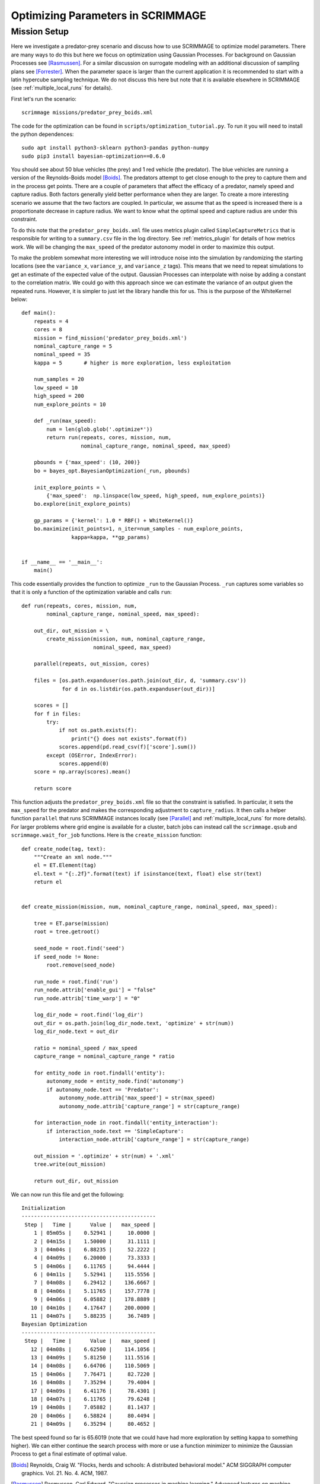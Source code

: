 .. _optimize:

Optimizing Parameters in SCRIMMAGE
==================================

Mission Setup
-------------

Here we investigate a predator-prey scenario and discuss how to use SCRIMMAGE
to optimize model parameters. There are many ways to do this but here 
we focus on optimization using Gaussian Processes. 
For background on Gaussian Processes see [Rasmussen]_. For a similar
discussion on surrogate modeling with an additional discussion of sampling plans
see [Forrester]_. When the parameter space is larger than the 
current application it is recommended to start
with a latin hypercube sampling technique. We do not discuss this here
but note that it is available elsewhere in SCRIMMAGE (see :ref:`multiple_local_runs`
for details).

First let's run the scenario::

    scrimmage missions/predator_prey_boids.xml

The code for the optimization can be found in ``scripts/optimization_tutorial.py``.
To run it you will need to install the python dependences::

    sudo apt install python3-sklearn python3-pandas python-numpy
    sudo pip3 install bayesian-optimization==0.6.0

You should see about 50 blue vehicles (the prey) and 1 red vehicle (the
predator). The blue vehicles are running a version of the Reynolds-Boids model
[Boids]_. The predators attempt to get close enough to the prey to capture
them and in the process get points. There are a couple of parameters 
that affect the efficacy of a predator, namely speed and capture radius.
Both factors generally yield better performance when they are larger.
To create a more interesting scenario we assume that the two factors are 
coupled. In particular, we assume that as the speed is increased
there is a proportionate decrease in capture radius. We want to know
what the optimal speed and capture radius are under this constraint.

To do this note that the ``predator_prey_boids.xml`` file uses metrics plugin
called ``SimpleCaptureMetrics`` that is responsible for writing to 
a ``summary.csv`` file in the log directory. See :ref:`metrics_plugin`
for details of how metrics work. We will be changing the ``max_speed`` 
of the predator autonomy model in order to maximize this output.

To make the problem somewhat more interesting we will introduce noise into the
simulation by randomizing the starting locations (see the ``variance_x``,
``variance_y``, and ``variance_z`` tags). This means that we need 
to repeat simulations to get an estimate of the expected value
of the output. Gaussian Processes can interpolate with noise
by adding a constant to the correlation matrix. We could go with 
this approach since we can estimate the variance of an output
given the repeated runs. However, it is simpler to just let
the library handle this for us. This is the purpose of the WhiteKernel below::

    def main():
        repeats = 4
        cores = 8
        mission = find_mission('predator_prey_boids.xml')
        nominal_capture_range = 5
        nominal_speed = 35
        kappa = 5       # higher is more exploration, less exploitation

        num_samples = 20
        low_speed = 10
        high_speed = 200
        num_explore_points = 10

        def _run(max_speed):
            num = len(glob.glob('.optimize*'))
            return run(repeats, cores, mission, num,
                       nominal_capture_range, nominal_speed, max_speed)

        pbounds = {'max_speed': (10, 200)}
        bo = bayes_opt.BayesianOptimization(_run, pbounds)

        init_explore_points = \
            {'max_speed':  np.linspace(low_speed, high_speed, num_explore_points)}
        bo.explore(init_explore_points)

        gp_params = {'kernel': 1.0 * RBF() + WhiteKernel()}
        bo.maximize(init_points=1, n_iter=num_samples - num_explore_points,
                    kappa=kappa, **gp_params)


    if __name__ == '__main__':
        main()

This code essentially provides the function to optimize ``_run`` to 
the Gaussian Process. ``_run`` captures some variables so that it is
only a function of the optimization variable and calls ``run``::

    def run(repeats, cores, mission, num,
            nominal_capture_range, nominal_speed, max_speed):

        out_dir, out_mission = \
            create_mission(mission, num, nominal_capture_range,
                           nominal_speed, max_speed)

        parallel(repeats, out_mission, cores)

        files = [os.path.expanduser(os.path.join(out_dir, d, 'summary.csv'))
                 for d in os.listdir(os.path.expanduser(out_dir))]

        scores = []
        for f in files:
            try:
                if not os.path.exists(f):
                    print("{} does not exists".format(f))
                scores.append(pd.read_csv(f)['score'].sum())
            except (OSError, IndexError):
                scores.append(0)
        score = np.array(scores).mean()

        return score

This function adjusts the ``predator_prey_boids.xml`` file so that 
the constraint is satisfied. In particular, it sets the ``max_speed``
for the predator and makes the corresponding adjustment to ``capture_radius``.
It then calls a helper function ``parallel`` that runs 
SCRIMMAGE instances locally (see [Parallel]_ and :ref:`multiple_local_runs` for
more details). For larger problems where grid engine is available for a cluster,
batch jobs can instead call the ``scrimmage.qsub`` and ``scrimmage.wait_for_job``
functions. Here is the ``create_mission`` function::

    def create_node(tag, text):
        """Create an xml node."""
        el = ET.Element(tag)
        el.text = "{:.2f}".format(text) if isinstance(text, float) else str(text)
        return el


    def create_mission(mission, num, nominal_capture_range, nominal_speed, max_speed):

        tree = ET.parse(mission)
        root = tree.getroot()

        seed_node = root.find('seed')
        if seed_node != None:
            root.remove(seed_node)

        run_node = root.find('run')
        run_node.attrib['enable_gui'] = "false"
        run_node.attrib['time_warp'] = "0"

        log_dir_node = root.find('log_dir')
        out_dir = os.path.join(log_dir_node.text, 'optimize' + str(num))
        log_dir_node.text = out_dir

        ratio = nominal_speed / max_speed
        capture_range = nominal_capture_range * ratio

        for entity_node in root.findall('entity'):
            autonomy_node = entity_node.find('autonomy')
            if autonomy_node.text == 'Predator':
                autonomy_node.attrib['max_speed'] = str(max_speed)
                autonomy_node.attrib['capture_range'] = str(capture_range)

        for interaction_node in root.findall('entity_interaction'):
            if interaction_node.text == 'SimpleCapture':
                interaction_node.attrib['capture_range'] = str(capture_range)

        out_mission = '.optimize' + str(num) + '.xml'
        tree.write(out_mission)

        return out_dir, out_mission

We can now run this file and get the following::

    Initialization
    -------------------------------------------
     Step |   Time |      Value |   max_speed | 
        1 | 05m05s |    0.52941 |     10.0000 | 
        2 | 04m15s |    1.50000 |     31.1111 | 
        3 | 04m04s |    6.88235 |     52.2222 | 
        4 | 04m09s |    6.20000 |     73.3333 | 
        5 | 04m06s |    6.11765 |     94.4444 | 
        6 | 04m11s |    5.52941 |    115.5556 | 
        7 | 04m08s |    6.29412 |    136.6667 | 
        8 | 04m06s |    5.11765 |    157.7778 | 
        9 | 04m06s |    6.05882 |    178.8889 | 
       10 | 04m10s |    4.17647 |    200.0000 | 
       11 | 04m07s |    5.88235 |     36.7489 | 
    Bayesian Optimization
    -------------------------------------------
     Step |   Time |      Value |   max_speed | 
       12 | 04m08s |    6.62500 |    114.1056 | 
       13 | 04m09s |    5.81250 |    111.5516 | 
       14 | 04m08s |    6.64706 |    110.5069 | 
       15 | 04m06s |    7.76471 |     82.7220 | 
       16 | 04m08s |    7.35294 |     79.4004 | 
       17 | 04m09s |    6.41176 |     78.4301 | 
       18 | 04m07s |    6.11765 |     79.6248 | 
       19 | 04m08s |    7.05882 |     81.1437 | 
       20 | 04m06s |    6.58824 |     80.4494 | 
       21 | 04m09s |    6.35294 |     80.4652 |

The best speed found so far is 65.6019 (note that we could have had more
exploration by setting ``kappa`` to something higher). We can either continue
the search process with more or use a function minimizer to minimize the
Gaussian Process to get a final estimate of optimal value.

.. [Boids] Reynolds, Craig W. "Flocks, herds and schools: A distributed behavioral model." ACM SIGGRAPH computer graphics. Vol. 21. No. 4. ACM, 1987.
.. [Rasmussen] Rasmussen, Carl Edward. "Gaussian processes in machine learning." Advanced lectures on machine learning. Springer, Berlin, Heidelberg, 2004. 63-71.
.. [Forrester] Forrester, Alexander, and Andy Keane. Engineering design via surrogate modelling: a practical guide. John Wiley & Sons, 2008.
.. [Parallel] Tange, Ole. "Gnu parallel-the command-line power tool." The USENIX Magazine 36.1 (2011): 42-47.
